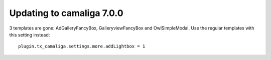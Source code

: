 ﻿

.. ==================================================
.. FOR YOUR INFORMATION
.. --------------------------------------------------
.. -*- coding: utf-8 -*- with BOM.

.. ==================================================
.. DEFINE SOME TEXTROLES
.. --------------------------------------------------
.. role::   underline
.. role::   typoscript(code)
.. role::   ts(typoscript)
   :class:  typoscript
.. role::   php(code)


Updating to camaliga 7.0.0
--------------------------

3 templates are gone: AdGalleryFancyBox, GalleryviewFancyBox and OwlSimpleModal.
Use the regular templates with this setting instead::

 plugin.tx_camaliga.settings.more.addLightbox = 1